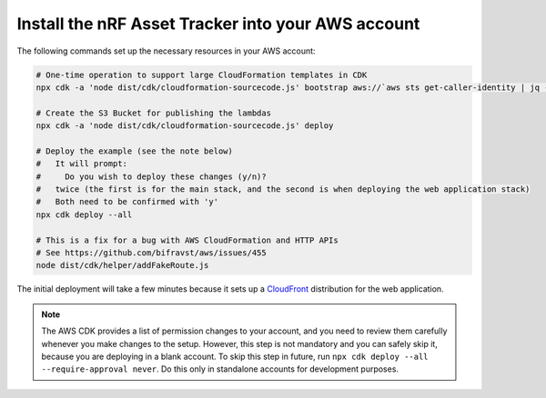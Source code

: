 .. _aws-getting-started-deploy:

Install the nRF Asset Tracker into your AWS account
###################################################

The following commands set up the necessary resources in your AWS account:

.. code-block:: bash

    # One-time operation to support large CloudFormation templates in CDK
    npx cdk -a 'node dist/cdk/cloudformation-sourcecode.js' bootstrap aws://`aws sts get-caller-identity | jq -r '.Account' | tr -d '\n'`/${AWS_REGION}

    # Create the S3 Bucket for publishing the lambdas
    npx cdk -a 'node dist/cdk/cloudformation-sourcecode.js' deploy
    
    # Deploy the example (see the note below)
    #   It will prompt:
    #     Do you wish to deploy these changes (y/n)?
    #   twice (the first is for the main stack, and the second is when deploying the web application stack)
    #   Both need to be confirmed with 'y'
    npx cdk deploy --all

    # This is a fix for a bug with AWS CloudFormation and HTTP APIs
    # See https://github.com/bifravst/aws/issues/455
    node dist/cdk/helper/addFakeRoute.js

The initial deployment will take a few minutes because it sets up a `CloudFront <https://aws.amazon.com/cloudfront/>`_ distribution for the web application.

.. note::

    The AWS CDK provides a list of permission changes to your account, and you need to review them carefully whenever you make changes to the setup.
    However, this step is not mandatory and you can safely skip it, because you are deploying in a blank account.
    To skip this step in future, run ``npx cdk deploy --all --require-approval never``.
    Do this only in standalone accounts for development purposes.